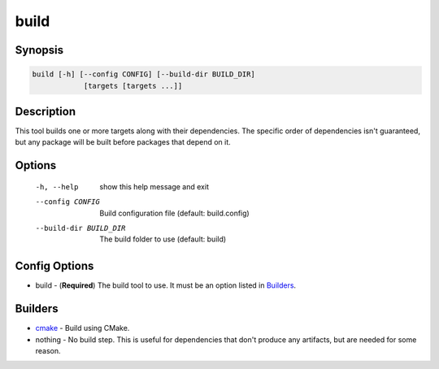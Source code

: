 build
=====

Synopsis
--------
.. code::

    build [-h] [--config CONFIG] [--build-dir BUILD_DIR]
                [targets [targets ...]]


Description
-----------
This tool builds one or more targets along with their dependencies.  The
specific order of dependencies isn't guaranteed, but any package will be built
before packages that depend on it.


Options
-------
  -h, --help            show this help message and exit
  --config CONFIG       Build configuration file (default: build.config)
  --build-dir BUILD_DIR
                        The build folder to use (default: build)


Config Options
--------------
* build - (**Required**) The build tool to use.  It must be an option listed
  in Builders_.


Builders
--------
* cmake_ - Build using CMake.
* nothing - No build step.  This is useful for dependencies that don't produce
  any artifacts, but are needed for some reason.


.. _cmake: ../builder/cmake.rst
